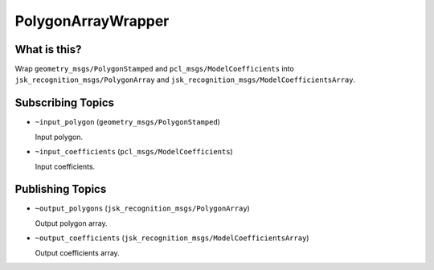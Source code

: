 PolygonArrayWrapper
===================

What is this?
-------------

Wrap ``geometry_msgs/PolygonStamped`` and ``pcl_msgs/ModelCoefficients`` into ``jsk_recognition_msgs/PolygonArray`` and ``jsk_recognition_msgs/ModelCoefficientsArray``.


Subscribing Topics
------------------

* ``~input_polygon`` (``geometry_msgs/PolygonStamped``)

  Input polygon.

* ``~input_coefficients`` (``pcl_msgs/ModelCoefficients``)

  Input coefficients.


Publishing Topics
-----------------

* ``~output_polygons`` (``jsk_recognition_msgs/PolygonArray``)

  Output polygon array.

* ``~output_coefficients`` (``jsk_recognition_msgs/ModelCoefficientsArray``)

  Output coefficients array.
